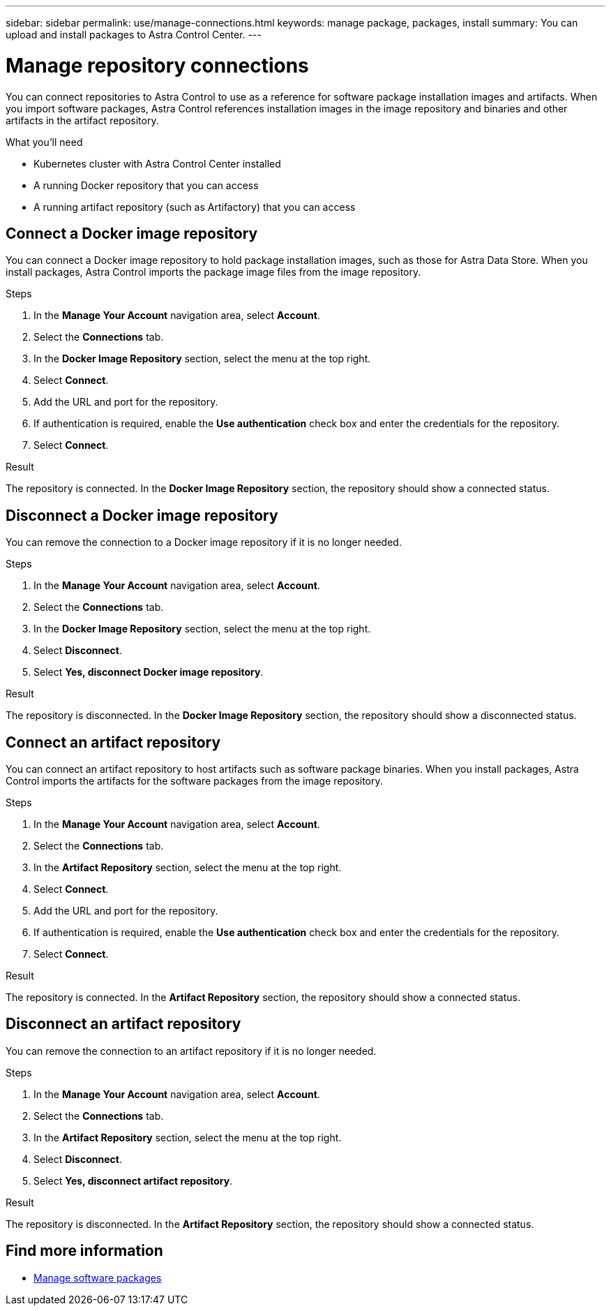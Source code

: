 ---
sidebar: sidebar
permalink: use/manage-connections.html
keywords: manage package, packages, install
summary: You can upload and install packages to Astra Control Center. 
---

= Manage repository connections
:hardbreaks:
:icons: font
:imagesdir: ../media/use/

You can connect repositories to Astra Control to use as a reference for software package installation images and artifacts. When you import software packages, Astra Control references installation images in the image repository and binaries and other artifacts in the artifact repository.

.What you'll need

* Kubernetes cluster with Astra Control Center installed
* A running Docker repository that you can access
* A running artifact repository (such as Artifactory) that you can access

== Connect a Docker image repository
You can connect a Docker image repository to hold package installation images, such as those for Astra Data Store. When you install packages, Astra Control imports the package image files from the image repository.

.Steps

. In the *Manage Your Account* navigation area, select *Account*.
. Select the *Connections* tab.
. In the *Docker Image Repository* section, select the menu at the top right.
. Select *Connect*.
. Add the URL and port for the repository.
. If authentication is required, enable the *Use authentication* check box and enter the credentials for the repository.
. Select *Connect*.

.Result

The repository is connected. In the *Docker Image Repository* section, the repository should show a connected status.

== Disconnect a Docker image repository
You can remove the connection to a Docker image repository if it is no longer needed.

.Steps

. In the *Manage Your Account* navigation area, select *Account*.
. Select the *Connections* tab.
. In the *Docker Image Repository* section, select the menu at the top right.
. Select *Disconnect*.
. Select *Yes, disconnect Docker image repository*.

.Result

The repository is disconnected. In the *Docker Image Repository* section, the repository should show a disconnected status.

== Connect an artifact repository
You can connect an artifact repository to host artifacts such as software package binaries. When you install packages, Astra Control imports the artifacts for the software packages from the image repository.

.Steps

. In the *Manage Your Account* navigation area, select *Account*.
. Select the *Connections* tab.
. In the *Artifact Repository* section, select the menu at the top right.
. Select *Connect*.
. Add the URL and port for the repository.
. If authentication is required, enable the *Use authentication* check box and enter the credentials for the repository.
. Select *Connect*.

.Result

The repository is connected. In the *Artifact Repository* section, the repository should show a connected status.

== Disconnect an artifact repository
You can remove the connection to an artifact repository if it is no longer needed.

.Steps

. In the *Manage Your Account* navigation area, select *Account*.
. Select the *Connections* tab.
. In the *Artifact Repository* section, select the menu at the top right.
. Select *Disconnect*.
. Select *Yes, disconnect artifact repository*.

.Result

The repository is disconnected. In the *Artifact Repository* section, the repository should show a connected status.


[discrete]
== Find more information
* link:manage-packages-acc.html[Manage software packages]
